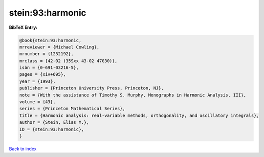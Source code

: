 stein:93:harmonic
=================

.. :cite:t:`stein:93:harmonic`

.. bibliography:: ../../All.bib

**BibTeX Entry:**

.. code-block:: bibtex

   @book{stein:93:harmonic,
   mrreviewer = {Michael Cowling},
   mrnumber = {1232192},
   mrclass = {42-02 (35Sxx 43-02 47G30)},
   isbn = {0-691-03216-5},
   pages = {xiv+695},
   year = {1993},
   publisher = {Princeton University Press, Princeton, NJ},
   note = {With the assistance of Timothy S. Murphy, Monographs in Harmonic Analysis, III},
   volume = {43},
   series = {Princeton Mathematical Series},
   title = {Harmonic analysis: real-variable methods, orthogonality, and oscillatory integrals},
   author = {Stein, Elias M.},
   ID = {stein:93:harmonic},
   }

`Back to index <../index>`_
